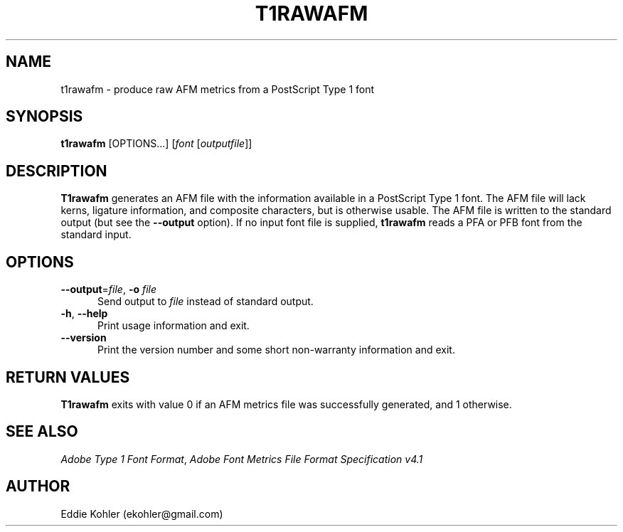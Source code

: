.ds V 2.99
.de M
.BR "\\$1" "(\\$2)\\$3"
..
.de Sp
.if n .sp
.if t .sp 0.4
..
.TH T1RAWAFM 1 "LCDF Typetools" "Version \*V"
.SH NAME
t1rawafm \- produce raw AFM metrics from a PostScript Type 1 font
.SH SYNOPSIS
\fBt1rawafm\fR \%[OPTIONS...] [\fIfont\fR [\fIoutputfile\fR]]
.SH DESCRIPTION
.BR T1rawafm
generates an AFM file with the information available in a PostScript
Type\~1 font.  The AFM file will lack kerns, ligature information, and
composite characters, but is otherwise usable.  The AFM file is written to
the standard output (but see the
.B \-\-output
option).  If no input font file is supplied, 
.B t1rawafm
reads a PFA or PFB font from the standard input.
'
.SH OPTIONS
.PD 0
.TP 5
.BR \-\-output "=\fIfile\fR, " \-o " \fIfile"
Send output to
.I file
instead of standard output.
'
.Sp
.TP 5
.BR \-h ", " \-\-help
Print usage information and exit.
'
.Sp
.TP 5
.BR \-\-version
Print the version number and some short non-warranty information and exit.
.PD
'
.SH "RETURN VALUES"
.B T1rawafm
exits with value 0 if an AFM metrics file was successfully generated, and 1
otherwise.
'
.SH "SEE ALSO"
.LP
.IR "Adobe Type 1 Font Format" ,
.IR "Adobe Font Metrics File Format Specification v4.1"
'
.SH AUTHOR
Eddie Kohler (ekohler@gmail.com)
